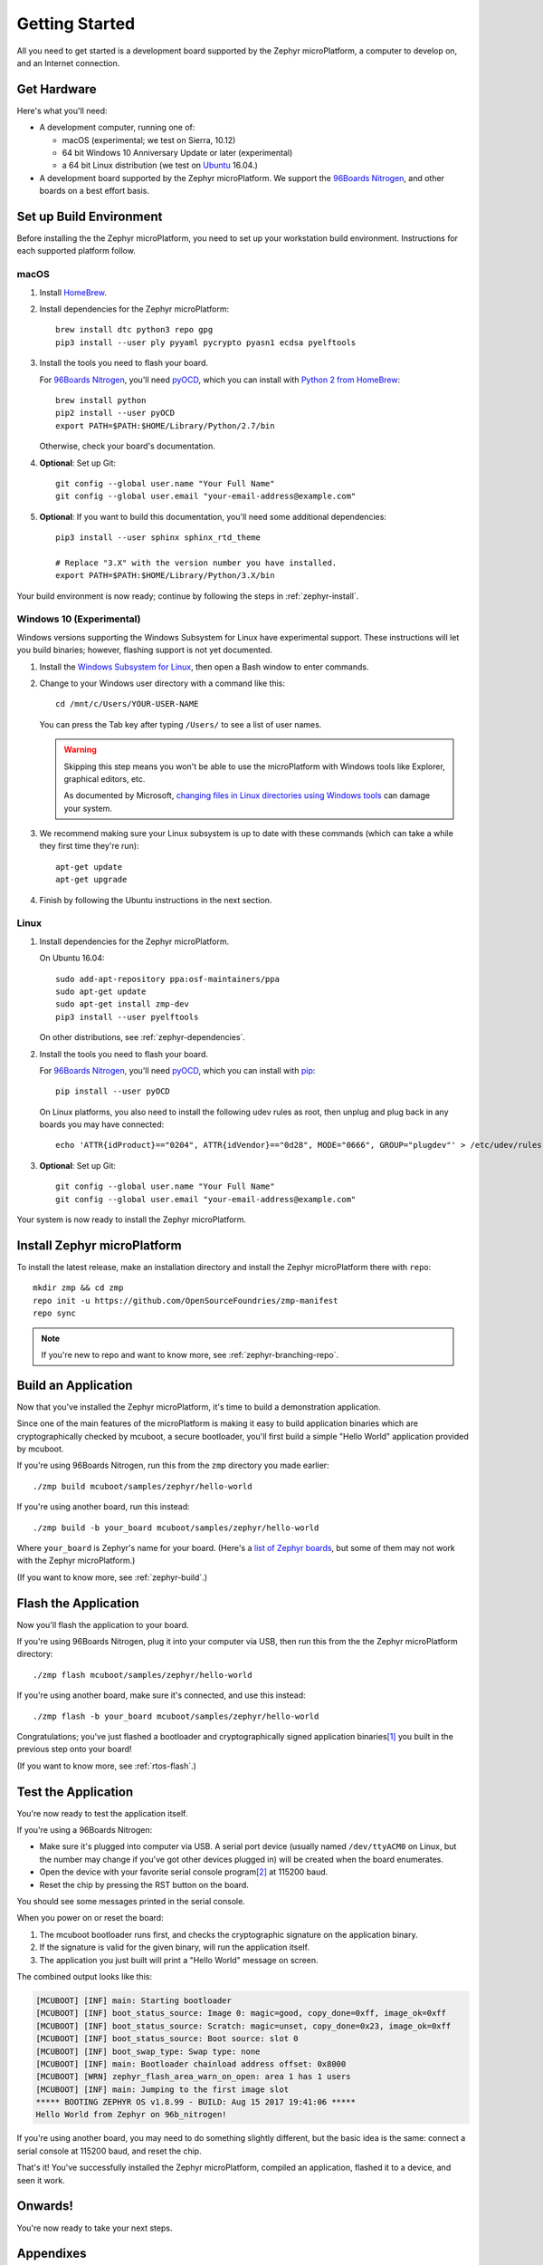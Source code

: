 .. highlight:: sh

.. _zephyr-getting-started:

Getting Started
===============

All you need to get started is a development board supported by
the Zephyr microPlatform, a computer to develop on, and an Internet
connection.

.. todo::

   Add link to a top-level "supported boards" page when that's
   ready.

Get Hardware
------------

.. _96Boards Nitrogen:
   https://www.seeedstudio.com/BLE-Nitrogen-p-2711.html

.. _Ubuntu:
   https://www.ubuntu.com/download/desktop

.. _pyOCD:
   https://github.com/mbedmicro/pyOCD

Here's what you'll need:

- A development computer, running one of:

  - macOS (experimental; we test on Sierra, 10.12)
  - 64 bit Windows 10 Anniversary Update or later (experimental)
  - a 64 bit Linux distribution (we test on `Ubuntu`_ 16.04.)

- A development board supported by the Zephyr microPlatform. We
  support the `96Boards Nitrogen`_, and other boards on a best effort
  basis.

Set up Build Environment
------------------------

Before installing the the Zephyr microPlatform, you need to set up
your workstation build environment. Instructions for each supported
platform follow.

macOS
~~~~~

.. _HomeBrew:
   https://brew.sh/

.. _Python 2 from HomeBrew:
   http://docs.python-guide.org/en/latest/starting/install/osx/

#. Install `HomeBrew`_.

#. Install dependencies for the Zephyr microPlatform::

     brew install dtc python3 repo gpg
     pip3 install --user ply pyyaml pycrypto pyasn1 ecdsa pyelftools

#. Install the tools you need to flash your board.

   For `96Boards Nitrogen`_, you'll need `pyOCD`_, which you can install
   with `Python 2 from HomeBrew`_::

     brew install python
     pip2 install --user pyOCD
     export PATH=$PATH:$HOME/Library/Python/2.7/bin

   Otherwise, check your board's documentation.

#. **Optional**: Set up Git::

     git config --global user.name "Your Full Name"
     git config --global user.email "your-email-address@example.com"

#. **Optional**: If you want to build this documentation, you'll need
   some additional dependencies::

     pip3 install --user sphinx sphinx_rtd_theme

     # Replace "3.X" with the version number you have installed.
     export PATH=$PATH:$HOME/Library/Python/3.X/bin

Your build environment is now ready; continue by following the steps
in :ref:`zephyr-install`.

Windows 10 (Experimental)
~~~~~~~~~~~~~~~~~~~~~~~~~

Windows versions supporting the Windows Subsystem for Linux have
experimental support. These instructions will let you build binaries;
however, flashing support is not yet documented.

.. _Windows Subsystem for Linux:
   https://msdn.microsoft.com/commandline/wsl/about

.. _changing files in Linux directories using Windows tools:
      https://blogs.msdn.microsoft.com/commandline/2016/11/17/do-not-change-linux-files-using-windows-apps-and-tools/

#. Install the `Windows Subsystem for Linux`_, then open a Bash
   window to enter commands.

#. Change to your Windows user directory with a command like this::

     cd /mnt/c/Users/YOUR-USER-NAME

   You can press the Tab key after typing ``/Users/`` to see a list of
   user names.

   .. warning::

      Skipping this step means you won't be able to use the
      microPlatform with Windows tools like Explorer, graphical
      editors, etc.

      As documented by Microsoft, `changing files in Linux directories
      using Windows tools`_ can damage your system.

#. We recommend making sure your Linux subsystem is up to date with
   these commands (which can take a while they first time they're run)::

     apt-get update
     apt-get upgrade

#. Finish by following the Ubuntu instructions in the next section.

Linux
~~~~~

.. _pip:
   https://pip.pypa.io/en/stable/installing/

1. Install dependencies for the Zephyr microPlatform.

   On Ubuntu 16.04::

     sudo add-apt-repository ppa:osf-maintainers/ppa
     sudo apt-get update
     sudo apt-get install zmp-dev
     pip3 install --user pyelftools

   On other distributions, see :ref:`zephyr-dependencies`.

#. Install the tools you need to flash your board.

   For `96Boards Nitrogen`_, you'll need `pyOCD`_, which you can install
   with `pip`_::

     pip install --user pyOCD

   On Linux platforms, you also need to install the following udev
   rules as root, then unplug and plug back in any boards you may have
   connected::

     echo 'ATTR{idProduct}=="0204", ATTR{idVendor}=="0d28", MODE="0666", GROUP="plugdev"' > /etc/udev/rules.d/50-cmsis-dap.rules

#. **Optional**: Set up Git::

     git config --global user.name "Your Full Name"
     git config --global user.email "your-email-address@example.com"

Your system is now ready to install the Zephyr microPlatform.

.. _zephyr-install:

Install Zephyr microPlatform
----------------------------

.. todo:: Generate instructions for other manifest repository sources.

   In these configurations, we need extra docs:

   - Cache Git usernames and passwords you enter in memory for one
     hour; this allows ``repo sync`` to work unprompted in the next
     step. If you don't want to do this, see
     https://git-scm.com/docs/gitcredentials for alternatives. ::

       git config --global credential.helper 'cache --timeout=3600'

   - If you don't already have one, create a `GitHub
     <https://github.com/>`_ account (it's free).

   - Make sure you can see the Zephyr microPlatform SDK manifest
     repository when you're logged in to your account (**needs
     link**).

   - If you enabled `two-factor authentication
     <https://github.com/blog/1614-two-factor-authentication>`_ on
     your GitHub account, you also need a `personal access token
     <https://help.github.com/articles/creating-a-personal-access-token-for-the-command-line/>`_.
     Give this token at least "repo" access, and make sure you keep a
     copy.

   - When prompted by ``repo init``, enter your GitHub username and
     password (or access token, if you use two-factor authentication).

To install the latest release, make an installation directory and
install the Zephyr microPlatform there with ``repo``::

  mkdir zmp && cd zmp
  repo init -u https://github.com/OpenSourceFoundries/zmp-manifest
  repo sync

.. note::

   If you're new to repo and want to know more, see
   :ref:`zephyr-branching-repo`.

Build an Application
--------------------

Now that you've installed the Zephyr microPlatform, it's time to build a
demonstration application.

Since one of the main features of the microPlatform is making it easy
to build application binaries which are cryptographically checked by
mcuboot, a secure bootloader, you'll first build a simple "Hello
World" application provided by mcuboot.

If you're using 96Boards Nitrogen, run this from the ``zmp``
directory you made earlier::

  ./zmp build mcuboot/samples/zephyr/hello-world

If you're using another board, run this instead::

  ./zmp build -b your_board mcuboot/samples/zephyr/hello-world

Where ``your_board`` is Zephyr's name for your board. (Here's a `list
of Zephyr boards
<https://www.zephyrproject.org/doc/boards/boards.html>`_, but some of
them may not work with the Zephyr microPlatform.)

(If you want to know more, see :ref:`zephyr-build`.)

Flash the Application
---------------------

Now you'll flash the application to your board.

If you're using 96Boards Nitrogen, plug it into your computer via USB,
then run this from the the Zephyr microPlatform directory::

  ./zmp flash mcuboot/samples/zephyr/hello-world

If you're using another board, make sure it's connected, and use this
instead::

  ./zmp flash -b your_board mcuboot/samples/zephyr/hello-world

Congratulations; you've just flashed a bootloader and
cryptographically signed application binaries\ [#signatures]_ you
built in the previous step onto your board!

(If you want to know more, see :ref:`rtos-flash`.)

Test the Application
--------------------

You're now ready to test the application itself.

If you're using a 96Boards Nitrogen:

- Make sure it's plugged into computer via USB. A serial port device
  (usually named ``/dev/ttyACM0`` on Linux, but the number may change
  if you've got other devices plugged in) will be created when the
  board enumerates.
- Open the device with your favorite serial console program\
  [#serial]_ at 115200 baud.
- Reset the chip by pressing the RST button on the board.

You should see some messages printed in the serial console.

When you power on or reset the board:

#. The mcuboot bootloader runs first, and checks the cryptographic
   signature on the application binary.

#. If the signature is valid for the given binary, will run the
   application itself.

#. The application you just built will print a "Hello World" message
   on screen.

The combined output looks like this:

.. code-block:: none

   [MCUBOOT] [INF] main: Starting bootloader
   [MCUBOOT] [INF] boot_status_source: Image 0: magic=good, copy_done=0xff, image_ok=0xff
   [MCUBOOT] [INF] boot_status_source: Scratch: magic=unset, copy_done=0x23, image_ok=0xff
   [MCUBOOT] [INF] boot_status_source: Boot source: slot 0
   [MCUBOOT] [INF] boot_swap_type: Swap type: none
   [MCUBOOT] [INF] main: Bootloader chainload address offset: 0x8000
   [MCUBOOT] [WRN] zephyr_flash_area_warn_on_open: area 1 has 1 users
   [MCUBOOT] [INF] main: Jumping to the first image slot
   ***** BOOTING ZEPHYR OS v1.8.99 - BUILD: Aug 15 2017 19:41:06 *****
   Hello World from Zephyr on 96b_nitrogen!

If you're using another board, you may need to do something slightly
different, but the basic idea is the same: connect a serial console at
115200 baud, and reset the chip.

That's it! You've successfully installed the Zephyr microPlatform, compiled an
application, flashed it to a device, and seen it work.

Onwards!
--------

You're now ready to take your next steps.

.. todo:: Add links to next steps documents when they're ready.

          Example of tutorials and reference docs:

          - Zephyr microPlatform overview (different projects with links to
            their reference docs, how they tie together, e.g. description of
            boot process with links to mcuboot documentation).
          - Hardware peripheral tutorials (UART, SPI, etc.)
          - Internet connectivity with an Basic IoT Gateway
          - FOTA with hawkBit

Appendixes
----------

.. _zephyr-dependencies:

Appendix: Zephyr microPlatform Dependencies
~~~~~~~~~~~~~~~~~~~~~~~~~~~~~~~~~~~~~~~~~~~

Here is a list of dependencies needed to install the Zephyr microPlatform
with these instructions, which may be useful on other development platforms.

- `Device tree compiler (dtc)
  <https://git.kernel.org/pub/scm/utils/dtc/dtc.git>`_
- `Git <https://git-scm.com/>`_
- `GNU Make <https://www.gnu.org/software/make/>`_
- `GCC and G++ <https://gcc.gnu.org/>`_ with 32-bit application support
- `bzip2 <http://www.bzip.org/>`_
- `Python 3 <https://www.python.org/>`_ with the following packages:

  - `setuptools <https://packaging.python.org/installing/>`_
  - `Sphinx <http://www.sphinx-doc.org/en/stable/>`_
  - `Sphinx RTD theme <http://docs.readthedocs.io/en/latest/theme.html>`_
  - `PLY <http://www.dabeaz.com/ply/>`_
  - `PyYaml <http://pyyaml.org/wiki/PyYAML>`_
  - `Crypto <https://www.dlitz.net/software/pycrypto/>`_
  - `ECDSA <https://pypi.python.org/pypi/ecdsa/>`_
  - `ASN.1 <http://pyasn1.sourceforge.net/>`_
  - `pyelftools <https://github.com/eliben/pyelftools>`_

- `Google Repo <https://gerrit.googlesource.com/git-repo/>`_

.. _zephyr-container:

Appendix: Zephyr microPlatform Development Container (Experimental)
~~~~~~~~~~~~~~~~~~~~~~~~~~~~~~~~~~~~~~~~~~~~~~~~~~~~~~~~~~~~~~~~~~~

.. _install Docker:
   https://docs.docker.com/engine/installation/

.. _Docker documentation on data management:
   https://docs.docker.com/engine/admin/volumes/

You can install a Docker container based on Ubuntu 16.04 which
provides a Zephyr microPlatform build environment. However,
instructions for flashing binaries you build with this container are
not yet provided.

#. `Install Docker`_.

#. Fetch the container::

     docker pull linarotechnologies/genesis-sdk:latest

#. **Optional**: Create a mount in your host environment to access the
   builds; see the `Docker documentation on data management`_ for more
   details.

   On **macOS only**, you can just create a directory to contain the
   SDK sources and build artifacts in your host file system. For
   example::

     mkdir genesis

#. Run the container as the ``genesis-dev`` user, granting it access
   to the host data area if you created one.

   For example::

     docker run -it -w /home/genesis-dev -u genesis-dev genesis-sdk

   If you created a directory in your macOS environment, it's easier
   to run as the root user in the container::

     docker run -it -v genesis:/root/genesis -w /root/genesis genesis-sdk

#. **Optional**: Set up Git inside the container::

     git config --global user.name "Your Full Name"
     git config --global user.email "your-email-address@example.com"

You can now follow the above instructions to :ref:`install the Zephyr
microPlatform <zephyr-install>` inside the running container.

.. rubric:: Footnotes

.. [#signatures]

   Since this tutorial is meant to help you get started, the binaries
   are signed with keys that aren't secret, and **are not suitable for
   production use**. When it's time to ship, see
   :ref:`zephyr-production-workflow` for more information.

.. [#serial]

   On Linux, with `picocom <https://github.com/npat-efault/picocom>`_::

     picocom -b 115200 /dev/ttyACM0

   On Linux or macOS, with `screen
   <http://savannah.gnu.org/projects/screen>`_::

     screen /dev/ttyACM0 115200

   To use `PuTTY <http://www.putty.org/>`_ on another computer running
   Windows, see `Connecting to a local serial line
   <https://the.earth.li/~sgtatham/putty/0.69/htmldoc/Chapter3.html#using-serial>`_
   in the PuTTY documentation.

